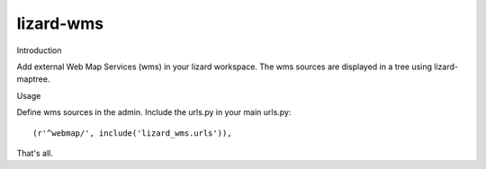 lizard-wms
==========================================

Introduction

Add external Web Map Services (wms) in your lizard workspace. The wms
sources are displayed in a tree using lizard-maptree.

Usage

Define wms sources in the admin. Include the urls.py in your main
urls.py::

    (r'^webmap/', include('lizard_wms.urls')),

That's all.
